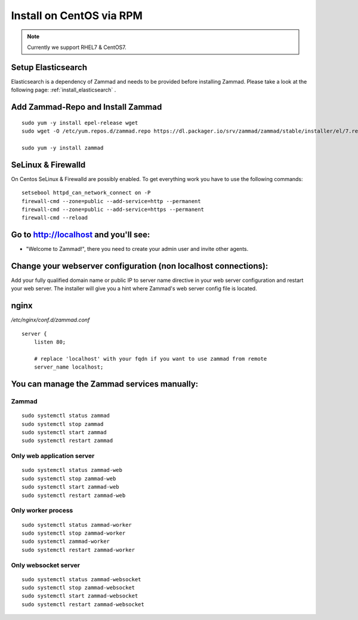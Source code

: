 Install on CentOS via RPM
*************************

.. Note:: Currently we support RHEL7 & CentOS7.

Setup Elasticsearch
===================

Elasticsearch is a dependency of Zammad and needs to be provided before installing Zammad. 
Please take a look at the following page: :ref:`install_elasticsearch` .


Add Zammad-Repo and Install Zammad
==================================

::

 sudo yum -y install epel-release wget
 sudo wget -O /etc/yum.repos.d/zammad.repo https://dl.packager.io/srv/zammad/zammad/stable/installer/el/7.repo

 sudo yum -y install zammad


SeLinux & Firewalld
===================

On Centos SeLinux & Firewalld are possibly enabled. 
To get everything work you have to use the following commands:

::

 setsebool httpd_can_network_connect on -P
 firewall-cmd --zone=public --add-service=http --permanent
 firewall-cmd --zone=public --add-service=https --permanent
 firewall-cmd --reload



Go to http://localhost and you'll see:
======================================

* "Welcome to Zammad!", there you need to create your admin user and invite other agents.


Change your webserver configuration (non localhost connections):
================================================================

Add your fully qualified domain name or public IP to server name directive in your web server configuration and restart your web server.
The installer will give you a hint where Zammad's web server config file is located.

nginx
=====

*/etc/nginx/conf.d/zammad.conf*

::

 server {
     listen 80;

     # replace 'localhost' with your fqdn if you want to use zammad from remote
     server_name localhost;


You can manage the Zammad services manually:
===========================================

Zammad
------

::

 sudo systemctl status zammad
 sudo systemctl stop zammad
 sudo systemctl start zammad
 sudo systemctl restart zammad

Only web application server
---------------------------

::

 sudo systemctl status zammad-web
 sudo systemctl stop zammad-web
 sudo systemctl start zammad-web
 sudo systemctl restart zammad-web

Only worker process
-------------------

::

 sudo systemctl status zammad-worker
 sudo systemctl stop zammad-worker
 sudo systemctl zammad-worker
 sudo systemctl restart zammad-worker

Only websocket server
---------------------

::

 sudo systemctl status zammad-websocket
 sudo systemctl stop zammad-websocket
 sudo systemctl start zammad-websocket
 sudo systemctl restart zammad-websocket
